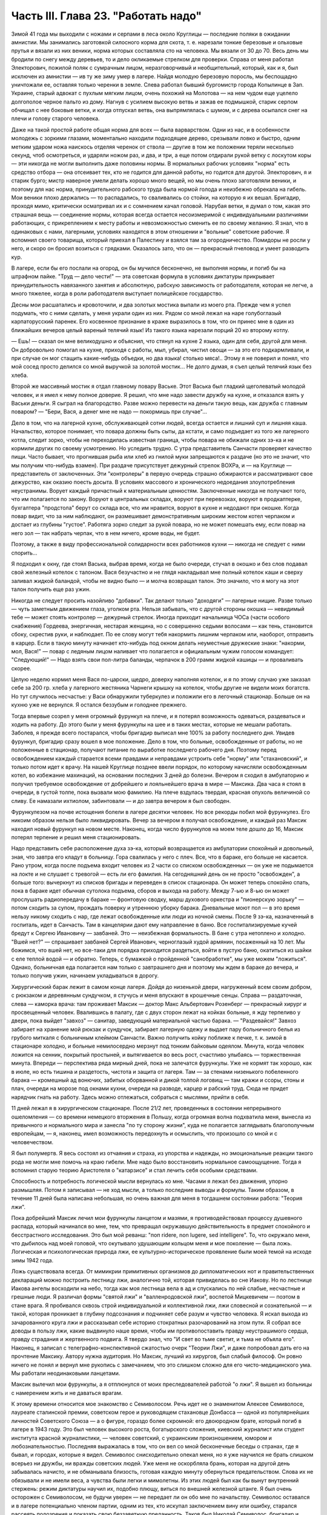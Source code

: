 Часть III. Глава 23. "Работать надо"
====================================


Зимой 41 года мы выходили с ножами и серпами в леса около Круглицы —
последние поляки в ожидании амнистии. Мы занимались заготовкой
силосного корма для скота, т. е. нарезали тонкие березовые и ольховые
прутья и вязали из них веники, норма которых составляла сто на
человека. Мы вязали от 30 до 70. Весь день мы бродили по снегу между
деревьев, то и дело окликаемые стрелком для проверки. Справа от меня
работал Электорович, пожилой поляк с сумрачным лицом,
неразговорчивый и необщительный, который, как и я, был исключен из
амнистии — ив ту же зиму умер в лагере. Найдя молодую березовую
поросль, мы беспощадно уничтожали ее, оставляя только черенки в
земле. Слева работал бывший бургомистр города Копылинце в Зап.
Украине, старый адвокат с пухлым мягким лицом, очень похожий на
Молотова — на нем чудом еще уцелело долгополое черное пальто из дому.
Нагнув с усилием высокую ветвь и зажав ее подмышкой, старик серпом
обчищал с нее боковые ветки, и когда отпускал ветвь, она выпрямлялась
с шумом, и с дерева осыпался снег на плечи и голову старого человека.

Даже на такой простой работе общая норма для всех — была варварством.
Одни из нас, и в особенности молодежь с зоркими глазами, моментально
находили подходящее дерево, срезывали ловко и быстро, одним метким
ударом ножа наискось отделяя черенок от ствола — другие в том же
положении теряли несколько секунд, чтоб осмотреться, и ударяли ножом
раз, и два, и три, а еще потом отдирали рукой ветку с лоскутом коры —
эти никогда не могли выполнить даже половины нормы. В нормальных
рабочих условиях "норма" есть средство отбора — она отсеивает тех,
кто не годится для данной работы, но годится для другой. Электорович,
я и старик бурго; мистр наверное умели делать хорошо много вещей, но
мы очень плохо заготовляли веники, и поэтому для нас норма,
принудительного рабского труда была нормой голода и неизбежно
обрекала на гибель. Мои веники плохо держались — то распадались, то
сваливались со стойки, на которую я их вешал. Бригадир, проходя мимо,
критически осматривал их и с сомнением качал головой. Нарубая ветки,
я думал о том, какая это страшная вещь — соединение нормы, которая
всегда остается несоизмеримой с индивидуальными различиями
работающих, с прикреплением к месту работы и невозможностью сменить
ее по своему желанию. Я знал, что в одинаковых с нами, лагерными,
условиях находятся в этом отношении и "вольные" советские рабочие. Я
вспомнил своего товарища, который приехал в Палестину и взялся там за
огородничество. Помидоры не росли у него, и скоро он бросил возиться с
грядками. Оказалось зато, что он — прекрасный пчеловод и умеет
разводить кур.

В лагере, если бы его послали на огород, он бы мучился бесконечно, не
выполняя нормы, и погиб бы на штрафном пайке. "Труд — дело чести!" —
эта советская формула в условиях диктатуры прикрывает
принудительность навязанного занятия и абсолютную, рабскую
зависимость от работодателя, которая не легче, а много тяжелее, когда
в роли работодателя выступает полицейское государство.

Десны мои расшатались и кровоточили, и два золотых мостика выпали из
моего рта. Прежде чем я успел подумать, что с ними сделать, у меня
украли один из них. Рядом со мной лежал на наре голубоглазый
карпаторусский паренек. Его косвенное признание в краже выразилось в
том, что он принес мне в один из ближайших вечеров целый вареный
телячий язык! Из такого языка нарезали порций 20 ко второму котлу.

— Ешь! — сказал он мне великодушно и объяснил, что стянул на кухне 2
языка, один для себя, другой для меня. Он добровольно помогал на кухне,
приходя с работы, мыл, убирал, чистил овощи — за это его
подкармливали, и при случае он мог стащить какие-нибудь объедки, но
два языка! столько мяса!.. Этому я не поверил и понял, что мой сосед
просто делился со мной выручкой за золотой мостик... Не долго думая, я
съел целый телячий язык без хлеба.

Второй же массивный мостик я отдал главному повару Ваське. Этот
Васька был гладкий щеголеватый молодой человек, и я имел к нему
полное доверие. Я решил, что мне надо завести дружбу на кухне, и
отказался взять у Васьки деньги. Я сыграл на благородство. Разве
можно перевести на деньги такую вещь, как дружба с главным поваром? —
"Бери, Вася, а денег мне не надо — покормишь при случае"...

Дело в том, что на лагерной кухне, обслуживающей сотни людей, всегда
остается и лишний суп и лишняя каша. Начальство, которое понимает, что
повара должны быть сыты, да кстати, и само подъедает из того же
лагерного котла, следит зорко, чтобы не переходилась известная
граница, чтобы повара не обижали одних зэ-ка и не кормили других по
своему усмотрению. Но уследить трудно. С утра представитель Санчасти
проверяет качество пищи. Часто бывает, что прогнившая рыба или хлеб
из гнилой муки запрещаются к раздаче (но это не значит, что мы получим
что-нибудь взамен). При раздаче присутствует дежурный стрелок ВОХРа,
и — на Круглице — представитель от заключенных. Эти "контролеры" в
первую очередь страшно обжираются и рассматривают свое дежурство,
как оказию поесть досыта. В условиях массового и хронического
недоедания злоупотребления неустранимы. Ворует каждый причастный к
материальным ценностям. Заключенные никогда не получают того, что им
полагается по закону. Воруют в центральных складах, воруют при
перевозках, воруют в продкаптерке, бухгалтера "продстола" берут со
склада все, что им нравится, воруют в кухне и недодают при окошке.
Когда повар видит, что за ним наблюдают, он размешивает
демонстративным широким жестом котел черпаком и достает из глубины
"густое". Работяга зорко следит за рукой повара, но не может помешать
ему, если повар на него зол — так набрать черпак, что в нем ничего,
кроме воды, не будет.

Поэтому, а также в виду профессиональной солидарности всех
работников кухни — никогда не следует с ними спорить...

Я подходил к окну, где стоял Васька, выбрав время, когда не было
очереди, стучал в окошко и без слов подавал свой железный котелок с
талоном. Вася безучастно и не глядя накладывал мне полный котелок
каши и сверху заливал жидкой баландой, чтобы не видно было — и молча
возвращал талон. Это значило, что я могу на этот талон получить еще
раз ужин.

Никогда не следует просить назойливо "добавки". Так делают только
"доходяги" — лагерные нищие. Разве только — чуть заметным движением
глаза, уголком рта. Нельзя забывать, что с другой стороны окошка —
невидимый тебе — может стоять контролер — дежурный стрелок. Иногда
приходит начальница ЧОСа (части особого снабжения) Гордеева,
энергичная, нестарая женщина, но с совершенно седыми волосами — как
тень, становится сбоку, скрестив руки, и наблюдает. По ее слову могут
тебя накормить лишним черпаком или, наоборот, отправить в карцер.
Если в такую минуту начинает кто-нибудь под окном делать неуместные
дружеские знаки: "накорми, мол, Вася!" — повар с ледяным лицом наливает
что полагается и официальным чужим голосом командует: "Следующий!" —
Надо взять свои пол-литра баланды, черпачок в 200 грамм жидкой кашицы —
и проваливать скорее.

Целую неделю кормил меня Вася по-царски, щедро, доверху наполняя
котелок, и я по этому случаю уже заказал себе за 200 гр. хлеба у
лагерного жестяника Чарнеги крышку на котелок, чтобы другие не
видели моих богатств. Но тут случилось несчастье: у Васи обнаружили
туберкулез и положили его в легочный стационар. Больше он на кухню
уже не вернулся. Я остался беззубым и голоднее прежнего.

Тогда впервые созрел у меня огромный фурункул на плече, и я потерял
возможность одеваться, раздеваться и ходить на работу. До этого были
у меня фурункулы на шее и в таких местах, которые не мешали работать.
Заболев, я прежде всего постарался, чтобы бригадир выписал мне 100% за
работу последнего дня. Увидев фурункул, бригадир сразу вошел в мое
положение. Дело в том, что больные, освобожденные от работы, но не
положенные в стационар, получают питание по выработке последнего
рабочего дня. Поэтому перед освобождением каждый старается всеми
правдами и неправдами устроить себе "норму" или "стахановский", и
только потом идет к врачу. На нашей Круглице позднее ввели порядок, по
которому начисляли освобожденным котел, во избежание махинаций, на
основании последних 3 дней до болезни. Вечером я сходил в амбулаторию
и получил требуемое освобождение от добрейшего и лояльнейшего врача
в мире — Максика. Два часа я стоял в очереди, в густой толпе, пока
вызвали мою фамилию. На плече вздулась твердая, красная опухоль
величиной со сливу. Ее намазали ихтиолом, забинтовали — и до завтра
вечером я был свободен.

Фурункулезом на почве истощения болели в лагере десятки человек. Но
все рекорды побил мой фурункулез. Его никоим образом нельзя было
ликвидировать. Вечер за вечером я получал освобождение, и каждый раз
Максик находил новый фурункул на новом месте. Наконец, когда число
фурункулов на моем теле дошло до 16, Максик потерял терпение и решил
меня стационировать.

Надо представить себе расположение духа зэ-ка, который возвращается
из амбулатории спокойный и довольный, зная, что завтра его кладут в
больницу. Гора свалилась у него с плеч. Все, что в бараке, его больше не
касается. Рано утром, когда после подъема входит человек из 2 части со
списком освобожденных — он уже не подымается на локте и не слушает с
тревогой — есть ли его фамилия. На сегодняшний день он не просто
"освобожден", а больше того: вычеркнут из списков бригады и переведен
в список стационара. Он может теперь спокойно спать, пока в бараке
идет обычная сутолока подъема, сборов и выхода на работу. Между 7-ью и
8-ью он может прослушать радиопередачу в бараке — фронтовую сводку,
марш духового оркестра и "пионерскую зорьку" — потом сходить за
супом, прождать поверку и утреннюю уборку барака. Дневальные моют пол
— в это время нельзу никому сходить с нар, где лежат освобожденные
или люди из ночной смены. После 9 зэ-ка, назначенный в госпиталь, идет в
Санчасть. Там в канцелярии дают ему направление в баню. Все
госпитализируемые кучей бредут к Сергею Ивановичу — завбаней. Это —
неизбежная формальность. В бане с утра нетоплено и холодно. "Вшей нет?"
— спрашивает завбаней Сергей Иванович, черноглазый худой армянин,
посаженный на 10 лет. Мы божимся, что вшей нет, но все-таки для порядка
приходится раздеться, войти в пустую баню, окатиться из шайки с еле
теплой водой — и обратно. Теперь, с бумажкой о пройденной
"санобработке", мы уже можем "ложиться". Однако, больничная еда
полагается нам только с завтрашнего дня и поэтому мы ждем в бараке до
вечера, и только получив ужин, начинаем укладываться в дорогу.

Хирургический барак лежит в самом конце лагеря. Дойдя до низенькой
двери, нагруженный всем своим добром, с рюкзаком и деревянным
сундучком, я стучусь и меня впускают в крошечные сенцы. Справа —
раздаточная, слева — каморка врача: там проживает Максик — доктор
Макс Альбертович Розенберг — прекрасный хирург и просвещенный
человек. Ввалившись в палату, где с двух сторон лежат на койках
больные, я жду терпеливо у двери, пока выйдет "завхоз" — санитар,
заведующий материальной частью барака. — "Раздевайся!" Завхоз
забирает на хранение мой рюкзак и сундучок, забирает лагерную одежу и
выдает пару больничного белья из грубого миткаля с больничным
клеймом Санчасти. Важно получить койку поближе к печке, т. к. зимой в
стационаре холодно, и больные немилосердно мерзнут под тонким
байковым одеялом. Минута, когда человек ложится на сенник, покрытый
простыней, и вытягивается во весь рост, счастливо улыбаясь —
торжественная минута. Впереди — перспектива ряда мирный дней, пока
не залечатся фурункулы. Уже не кормят так хорошо, как в июле, но есть
тишина и раздетость, чистота и защита от лагеря. Там — за стенами
низенького побеленного барака — кромешный ад вонючих, забитых
оборванной и дикой толпой логовищ — там кражи и ссоры, стоны и плач,
очереди на морозе под окнами кухни, очереди на разводе, карцер и
рабский труд. Сюда не придет нарядчик гнать на работу. Здесь можно
отлежаться, собраться с мыслями, прийти в себя.

11 дней лежал я в хирургическом стационаре. После 21/2 лет, проведенных в
состоянии непрерывного ошеломления — со времени немецкого
вторжения в Польшу, когда огромная волна подхватила меня, вынесла из
привычного и нормального мира и занесла "по ту сторону жизни", куда не
полагается заглядывать благополучным европейцам, — я, наконец, имел
возможность передохнуть и осмыслить, что произошло со мной и с
человечеством.

Я был полумертв. Я весь состоял из отчаяния и страха, из упорства и
надежды, но эмоциональные реакции такого рода не могли мне помочь на
краю гибели. Мне надо было восстановить нормальное самоощущение.
Тогда я вспомнил старую теорию Аристотеля о "катарзисе" и стал лечить
себя особыми средствами.

Способность и потребность логической мысли вернулась ко мне. Часами
я лежал без движения, упорно размышляя. Потом я записывал — не ход
мысли, а только последние выводы и формулы. Таким образом, в течение 11
дней была написана небольшая, но очень важная для меня в тогдашнем
состоянии работа: "Теория лжи".

Пока добрейший Максик лечил мои фурункулы ланцетом и мазями, я
противодействовал процессу душевного распада, который начинался во
мне, тем, что превращал окружавшую действительность в предмет
спокойного и бесстрастного исследования. Это был мой реванш: "поп ridere,
non lugere, sed intelligere". To, что окружало меня, что дыбилось над моей головой,
что окутывало удушающим кольцом меня и мое поколение — была ложь.
Логическая и психологическая природа лжи, ее культурно-историческое
проявление были моей темой на исходе зимы 1942 года.

Ложь существовала всегда. От мимикрии примитивных организмов до
дипломатических нот и правительственных деклараций можно построить
лестницу лжи, аналогично той, которая привиделась во сне Иакову. Но по
лестнице Иакова ангелы восходили на небо, тогда как моя лестница вела
в ад и спускались по ней слабые, несчастные и грешные люди. Я различал
формы "святой лжи" и "валленродовской лжи", воспетой Мицкевичем —
поэтом в стане врага. Я пробивался сквозь строй индивидуальной и
коллективной лжи, лжи словесной и сознательной — и такой, которая
проникает в глубину подсознания и подчиняет себе разум и чувство
человека. Я искал выхода из зачарованного круга лжи и рассказывал
себе историю стократных разочарований на этом пути. Я собрал все
доводы в пользу лжи, какие выдвинуло наше время, чтобы им
противопоставить правду неустрашимого сердца, правду страдания и
жертвенного подвига. Я твердо знал, что "И свет во тьме светит, и тьма
не объяла его". Наконец, я записал с телеграфно-конспективной
сжатостью очерк "Теории Лжи", и даже попробовал дать его на прочтение
Максику. Автору нужна аудитория. Но Максик, лучший из хирургов, был
слабый философ. Он ровно ничего не понял и вернул мне рукопись с
замечанием, что это слишком сложно для его чисто-медицинского ума. Мы
работали неодинаковыми ланцетами.

Максик вылечил мои фурункулы, а я отплюнулся от моих преследователей
работой "о лжи". Я вышел из больницы с намерением жить и не даваться
врагам.

К этому времени относится мое знакомство с Семиволосом. Речь идет не
о знаменитом Алексее Семиволосе, лауреате сталинской премии,
советском герое и руководящем стахановце Донбасса — одной из
популярнейших личностей Советского Союза — а о фигуре, гораздо более
скромной: его двоюродном брате, который погиб в лагере в 1943 году. Это
был человек высокого роста, богатырского сложения, киевский
журналист или студент института красной журналистики, — человек
советский, с украинским произношением, юмором и любознательностью.
Последняя выражалась в том, что он вел со мной бесконечные беседы о
странах, где я бывал, и городах, которые я видел. Семиволос
снисходительно опекал меня, но я уже научился не брать слишком
всерьез ни дружбы, ни вражды советских людей. Уже меня не оскорбляла
брань, которая на другой день забывалась начисто, и не обманывала
близость, готовая каждую минуту обернуться предательством. Слова их
не обязывали и не имели веса, а чувства были легки и мимолетны. Из этих
людей был как бы вынут внутренний стержень: режим диктатуры научил
их, подобно плющу, виться по внешней железной штанге. Я был очень
осторожен с Семиволосом, не будучи уверен — не передает ли он обо мне
по начальству. Семиволос оставался и в лагере потенциально членом
партии, одним из тех, кто искупал заключением вину или ошибку,
старался рассеять подозрения и показать свою беззаветную
преданность. Таков был Николай Семиволос, бригадир и стахановец,
передовик производства, который в январе 42 года даже был выдвинут на
"сокращение срока".

Зима в лагере — всегда тяжелое время. Начало года всегда совпадает с
общей депрессией, когда ослабевших и отчаявшихся людей необходимо
поддержать, подбодрить к работе с помощью искусной пропаганды.
Начало года — время, когда начальство лансирует слухи о "близкой
амнистии" или о "пересмотре дел", или о "сокращении сроков на половину",
или о том, что заключенных, кому осталось сидеть меньше трех лет,
отпустят по домам. Конечно, не всех, а стахановцев, заслуженных
работников. В каждом лагпункте переписывают образцовых работников и
объявляют им, что Управление Лагеря сочло возможным возбудить по их
делу ходатайство о преждевременном освобождении. Электрическое
возбуждение проходит по лагерям... Но "старики" цинически смеются и
объясняют "молодым", что это старая уловка, повторяемая из года в год.
Список кандидатов пойдет в ГУЛАГ в Москву, и на этом дело кончится. В
самом деле: если люди хорошо работают в лагерях, как организаторы или
добросовестные исполнители, то Советская власть с удовольствием
оставит их на месте до скончания века. Ей нужны лагеря и они нужны
лагерям. Она совсем не заинтересована, чтобы именно эти столпы лагеря
пошли на волю. Неизменно гора пропаганды и слухов о преждевременном
освобождении рождает мышь. В редких случаях люди, отсидевшие 5 лет, и
которым остается еще столько же — получают скидку в 10 месяцев или
полгода. Но и это еще не значит, что лагерь от них отказался. Сплошь и
рядом освобождают их без права выезда из района, и если это
специалисты — оставляют на прежней работе — уже в качестве "вольных".
Семиволос тоже был назначен на преждевременное освобождение" — и не
дождался его. В самом разгаре его успехов вдруг обнаружилось какое-то
мелкое хищение: уличили его в продаже на сторону какого-то лагерного
имущества и сразу сняли с работы, переслали на другой лагпункт,
передали дело прокурору, и не помог блестящий рекорд лагерной работы.
Но в то время, о котором я рассказываю, Сливолос был — лев Круглицы.
Неутомимо и энергично работая, он еще находил время читать школьный
учебник "Древней истории", лежавший у него под подушкой. Мне было не
всегда приятно его соседство, по причине огромных экстра-порций,
которые он добывал для себя "по блату" на кухне. Я лежал рядом, но к
участию в "экстра-питании" не допускался. Я был голоден беспрерывно, и
этот аккуратно прикрытый алюминиевый котелок, стоявший на полке как
раз над моей головой, раздражал меня. Часов в 11 вечера Семиволос
возвращался из конторы и начинал звенеть котелком, разувшись и сидя
по-турецки на верхней наре.

Учебник истории он читал не из интереса к древней Греции и Риму, а
просто потому, что другой книжки не нашлось под рукой. Такого же рода
было и то участие, которое он во мне принимал. Учебника истории он так
и не дочитал, и я недолго удержался в его бригаде. Некоторое время
Семиволос занимался мной, как занятной книжкой на иностранном языке,
с картинками: быстро пересмотрел картинки и забросил книгу. Все-таки,
за 2 недели, которые я работал в его "передовой" бригаде, которая была
на особом счету у начальства, он мне достал кое-что из вещей и
с-е-н-н-и-к — первый сенник с июня 1940 года. Полтора года я спал на голых
досках; теперь я, как пристало старому лагернику, начал обзаводиться
"хозяйством".

Наша бригада снабжала Круглицу дровами. Мы шли далеко по глубокому
снегу. Тогда обнаружилось прискорбное обстоятельство: я не мог
угнаться за бригадой. Я выходил в первой паре. Мы растягивались
цепочкой, и скоро я оказывался в середине, а потом в хвосте бригады.
Усердно и торопливо месил я ногами снег, стараясь попасть ногами в
следы идущих впереди, но ноги не слушались. Спустя 3 месяца это
явление стало всеобщим: за весну все ослабели, и ноги перестали
слушаться у большинства. Но тогда еще удивлялись — те самые люди,
которым предстояло пройти до конца путь голодного истощения.
Удивлялись и порицали меня: "Работать надо! Работать надо!"

Я и без них знал, что надо работать, чтобы выжить в лагере. Но я уже
видел, что ничто — никакое усилие не гарантирует нам спасения жизни.
Я ненавидел этот вечный лагерный припев, эту единственную заповедь
советского Синая, эту зловещую каторжную мудрость, которую день и
ночь вколачивали в мозги и души миллионов рабов, пока она не
становилась их единственным духовным достоянием. "Не рассуждать! это
уже сделали за вас другие! ваше дело — работать!" — Я, человек Запада,
знал, что надо прежде всего быть человеком. Только свободный человек
знает радость свободного труда, и для него этот труд имеет смысл,
потому что служит цели, которую он выбирает и в которую верит. — В
противном случае лозунг "работать надо", который набожно и слепо
повторяют миллионы темных людей в Советском Союзе, как: судьбу, как
предназначение, как неотвратимый фатум их жалкой жизни, есть
лошадиная мудрость, одинаково применимая к людям и животным. Эта
мудрость уравнивала в достоинстве коня и возчика в лагере, сливала их
в одно тело центавра, в одно понятие "рабгужсилы"! — Я сам по себе
ничего не стоил, мое право на жизнь измерялось процентами рабочей
нормы. — "Кто не работает, тот не ест" — это была вторая угроза,
которая висела над нами. Я вспомнил:, как в занятом Львове, в сентябре
1939 года развесили по улицам и бульварам щиты с этой надписью, которая
казалась откровением высшей справедливости. Неправда! Труд из-под
палки, труд по принуждению не спасает человечество. Достаточно, если
мы провозгласим лозунг: "кто работает, тот ест". Как лее я тосковал в
Круглице по моей родине, по стране, где каждый работающий сыт, и где
поэтому не считают хлеба иждивенцам семьи и общества! Здесь и тот, кто
работал — не был сыт. Разница между мной — слабым работником — и
Семиволосом, стахановцем — была только в степени нужды.

Было неоспоримо, что масса лагерных заключенных по мере того, как она
теряла физические силы, переставала хотеть работать. Не это было
удивительно, а то, что еще встречались люди, у которых не исчезла
потребность работы. Такая потребность есть естественный результат
здоровья, накопленных сил и нормальной трудоспособности.
Наслаждение работой знакомо каждому, кто умеет что-нибудь делать —
умеет по-настоящеему, как мастер в своем деле. Нас заставляли делать
го, чего мы не умели, а потом обвиняли нас в том, что мы не умеем, потому
что не хотим работать. Но в действительности наше нехотение означало
только, что у нас нет сил и нет возможности работать. Как немыслим
скрипач, который отказывается от скрипки, так немыслим физически
здоровый и сильный человек, которого не тянет к работе. Мы жили в
лагерях в атмосфере преступления. Но преступлением не было
отвращение и страх пред работой людей, еле волочивших ноги от
слабости, — преступлением была та социальная система, которая право
на труд превратила в обязанность навязанного труда, — лагерная
система, которая впервые объяснила мне явление вредительства. Я
никогда не был вредителем в лагере, но я понял, как возникает циничное
и вредительское отношение к работе у людей, полных смертельной
ненависти к ярму, которое на них надели, и к упряжке, которую их
заставили носить против воли.

Обо всем этом я, конечно, не разговаривал с Семиволосом. Человек этот
был слишком примитивно-здоров, чтобы быть мне товарищем. Вдруг
вечером, поев на наре свой бригадирский ужин, он мне протянул свой
котелок и сказал небрежно и лениво, думая о чем-то другом:

— Марголин, вымойте мой котелок...

Я не понял, в чем дело — не понял, что между мной и им нет равенства, и я
должен оказывать ему подобные мелкие услуги, чтобы оправдать свое
существование в его великолепной бригаде, — и ответил простодушно:

— Нет, я уж свой вымыл, и не схожу больше... Через день Семиволос, не
говоря мне ни слова, выписал мне на "рабочем сведении" первый
(штрафной) котел и 400 грамм хлеба. Вся бригада получала по 600 грамм.
Когда это повторилось на второй и третий день, я пошел к начальнику
работ и попросил дать мне другую работу.

Начальник работ был у нас Александр Иванович — высокий и худой
русский поляк со впалыми щеками и чеховской бородкой — мягкий и
участливый человек, никогда не подымавший голоса и всеми уважаемый.
Несмотря на то, что он никогда не говорил с нами по-польски и, может
быть, уже не владел этим языком — он относился особенно внимательно к
западникам — внимательно до жалостливости. Александру Ивановичу я
объяснил, что мне трудно ходить в лес за несколько километров. Он
покивал головой, подумал и сказал:

— Выходите завтра с пятой бригадой на сель-хоз... на горшечную
фабрику...

Так я стал горшечником.

В пятой бригаде было человек сорок. Наполовину она состояла из
женщин, работавших в теплицах совхоза, огородниц, подготовлявших
рассаду капусты и других овощей. Эти женщины проводили свой рабочий
день в парниковом тепле, носили чистые новые бушлаты и сапоги, ходили
в мужских ушанках, но мужская одежда сидела на них аккуратнее, чем на
мужчинах, и с лиц их, преждевременно поблекших и усталых, еще не
стерлись следы городского происхождения. Мне нельзя было входить в
большую теплицу, где висели часы — известные по всему Сов. Союзу
стандартные часы с зеленым квадратным циферблатом и двумя гирьками
на цепочке, — но я часто заглядывал узнать время. Если я не натыкался
на стрелка, то Тася — немолодая, похожая на учительницу женщина с
неторопливыми мягкими движениями и черными грустными глазами — не
прогоняла меня, и я мог постоять минутку в тепле. Впрочем, пока я был
горшечником, мне не нужно было этого.

Выходя из ворот лагеря, мы пересекали улицу поселка, проходили между
разбросанных домиков — в одном был "ларек" для вольных, в другом жила
Валентина Васильевна, главврач Круглицкого Сангородка —- минуя
пожарный сарай, оставляли вправо постройки ЦТРМ — шли полем, и через
приоткрытые ворота входили на территорию сельхоза. Вся бригада,
замыкаемая стрелком с ружьем, шла на центральный двор, откуда
группками расходились на разные работы. Мы, горшечники, сворачивали,
не доходя двора, и брели гуськом в свою сторону, метров за 300 в конец
сельхоза. Темно еще было, когда мы доходили до двери убогой
развалившейся лачуги, где спал ночью сторож. Ему полагалось натопить
к нашему приходу, но когда мы вступали, спотыкаясь в темноте и
пробираясь ощупью — холодище веял нам навстречу. Крошечная избушка
на курьих ножках, с разбитым окошком, с земляным неровным полом,
успела простыть; сторож стопил все поленья, приготовленные с вечера
на ночь. В темноте мы садились на опрокинутые деревянные ящики и
молчали, пока серый рассвет не проступал в окошке. Тогда выходили на
двор, поискать кусок дерева на растопку, кто-нибудь отправлялся с
салазками на центральный двор раздобыть дров, стащить в крайнем
случае, — и, затопив печку, становились к станкам.

Мы лепили горшочки для капустной рассады. Среди избушки стояла
низкая глиняная печурка-плита. Вдоль стен на уровне груди тянулись
полки, засыпанные землей. У полок стояли разбитые старые станки. Их
было 4-5. Они выглядели как узкие деревянные ступы, и в каждый была
вставлена металлическая чашка. В эту чашку мы набивали руками землю с
полки, потом туда же вставляли массивный металлический стакан на
рукоятке и, нажав на ручку, несколько раз сильно вращали стакан в обе
стороны. Между стаканом и стенками чашки выдавливался ладный
горшочек или стаканчик. На дне чашки был стержень, на который
надевался стакан, имевший отверстие на дне в центре. Края горшочка мы
выравнивали ладонью. Получался гладкий плотный стаканчик для
капустной рассады, с круглой дыркой внизу.

Норма на эти стаканчики была огромная, но мы все имели скидку от
Санчасти, и от нас требовалось всего лишь по 500 штук с человека.
Работая по 10 часов в день, мы должны были делать по 50 штук в час, чтобы
выполнить свою норму. У каждого под рукой стояли плоские деревянные
ящички, куда мы и укладывали один к одному свои стаканчики, как дети,
лепящие бабки. Каждый час приезжала с санками Нинка, девчонка из
сушилки, и отвозила нашу продукцию. В сушилке вели счет — от кого
сколько принято — и браковали негодные стаканчики.

Пока 4-5 лепило, двое занималось подготовкой земли. Смесь, из которой
лепили стаканчики, состояла из 3 частей: садовой земли, одной части
торфа и одной части лошадиного и коровьего помета. С другой стороны
печки на полу была насыпана огромная куча этих "материалов", а под
потолком на наре лежала садовая земля и торф, которые "оттаивали" за
ночь. Одноглазый поляк Ганько считался спецом по заготовлению смеси.
Он начинал день с того, что деревянной лопатой обрушивал с нары на пол
все, что было. Часов в 9 возчик привозил со скотного двора навоз. К
этому времени уже в печи трещало, дым валил через расселины, и мы все
работали, сбросив бушлаты. Это считалось прекрасной работой, — в
тепле и в закрытом помещении — всем на зависть. Мы были довольны. За
нашей спиной в котелках клокотала вода. По другую сторону печи
полуголый Ганько ворочал лопатой навоз. Мы работали стоя, равномерно
и быстро. Одним движением набирали в обе ладони мягкую желто-бурую
навозную массу — не слишком мало и не слишком много, а ровно столько,
сколько вмещает чашка — вторым движением наполняли чашку, —
вставляли стакан так ловко, что он сразу надевался дыркой на стержень
— потом выжимали сильно два полных оборота, один вправо, другой —
влево, выбрасывали стакан и осторожно вынимали земляной горшочек.
Если смесь Ганько не годилась, или земля была слишком влажна, или было
ее слишком мало в чашке, или мы недостаточно энергично выжали
стаканчик, — он не держался в руке и рассыпался. Стенки его
надламывались, из них торчали соломинки, и Нинка, вернувшись из
сушилки, объявляла:

— Галина Михайловна сердются, — половину стаканчиков забраковала!

А за ней на пороге являлась Галина Михайловна — заключенная полька
из окрестностей Львова — худая, со встревоженным лицом: — Уж я не
знаю, что у вас сегодня такое творится: стаканчики не держатся!

Рядом со мной работал бургомистр из Копичинец и Ячко, тот самый
заносчивый молодой поляк, который так гордо держался на лесоповале в
прошлую онежскую зиму. Теперь он исхудал и страшно изменился лицом,
от него осталась только тень. Его, как и меня, исключили из амнистии.
Мы торопились, лепили не разгибаясь с утра до вечера, и еле-еле
успевали вылепить норму. Иногда бригада уже строилась у ворот, а мы
еще кончали последний десяток и выбегали на дорогу, едва умыв руки и
не отдохнув. Зато обе женщины, работавшие с нами, кончали свои 500 уже в
половине пятого и до 6 часов сидели в тепле, отдыхая.

Одна была — пожилая низенькая проститутка с хриплым мужским голосом,
коренастая, вороватая и гнилозубая, которая лучше всех работала в
нашей компании, скорее всех умела раздобыть себе на цыгарку,
захватить лучший станок и лучшее место между печью и окном. С
Лизаветой Ивановной не стоило ссориться: язык у ней был острее всякой
бритвы, и в выборе слов она не стеснялась. Ей только помела не хватало,
чтобы выглядеть как Баба-Яга в ступе. Ее любимцем был одноглазый
Ганько. К прочим она относилась с полным презрением, посылала нас за
дровами, за ведром снегу на плиту, или совала в руки облезлый веник:
"подмети, пока что!".

Нинка, несмотря на свою молодость, могла многое рассказать. Это
беспризорное дитя Украины, рожденное на заре НЭПа, воспиталось в доме
ксендза, а потом в еврейской семье, она прошла через советский детдом,
а в 39 году попала с Красной Армией во Львов, что и было
кульминационным пунктом ее биографии. Во Львове она нашла себе
покровителя в лице самого Козырева — председателя Львовского
горкома, хозяина города. Чего лучше? — Но каким-то таинственным
образом из этого вытекло 3 года в исправительно-трудовом лагере.

Весь лагерь знал, что Нинка имеет мощного покровителя на воле, что
лагерь — недоразумение, и что Нинка на самом деле — пламенная дочь
трудового народа. На нас, горшечников, Нинка подозрительно смотрела
блестящими карими глазами и все допытывалась: "Ты что сейчас говорил
по-польски? Ты думаешь, я не понимаю? — и грозила: — "Вот пойду сегодня
к уполномоченному, все донесу, о чем шушукаетесь! Меня уполномоченный
очень уважает!" — И это была правда: Нинка часто посещала
уполномоченного, и потому в ее присутствии мы все ощущали веяние
власти и старались выражаться лойяльно и патриотично. Нинка
проверяла качество нашей работы, и каждый неудавшийся стаканчик
внушал ей подозрение: "не вредитель ли?" Я, поэтому, со страху и чтобы
снискать расположение Нинки, наврал ей, что знал во Львове самого
Козырева, и что это человек золотой. Просил Нинку по освобождении
передать Козыреву поклон от меня: "Он меня помнит наверно!" — Нинка
просияла, и я сразу стал в ее глазах благонадежным.

Лизавета Ивановна и Нинка были приятельницы. Их, кроме общего
советского происхождения, объединяла также и профессиональная
близость — несравненная быстрота, с которой они делали стаканчики.
Бургомистр из Копичинец, с пухлым лицом и круглой головой кота,
пользовался их расположением, и они часто отдавали ему свой полдник:
"ешь, старый!" В перерыве Лизавета Ивановна, ядреная баба, несмотря на
возраст, приваливалась к Ганько, толкала его плечом, хохотала, и они
обменивались серией соленых мужицких прибауток.

Люди менялись часто. Несколько дней работала при станке девушка с
тонким и нервным лицом, с черными еврейскими глазами. Я вспомнил, что
видел ее в стационаре. Она приходила туда мыть полы. Это лицо тогда же
мне бросилось в глаза: родное лицо, интимно свое — таких девушек я
видел в кибуцах Палестины, в синих блузках и платочках, — или в
аудиториях Сорбонны и Льежа. — Откуда она взялась здесь? В стационаре
мы познакомились: ее звали Агронская — киевская курсистка, из
советской еврейской семьи. Как она забавно удивилась — не могла
понять — когда я ей сказал, что предпочитаю долю чистильщика сапог в
Тель-Авиве счастью комиссара в Кремле... В обеденном перерыве мы с ней
сели вместе. Ганько принес в ведре полдник на горшечников. Нам
роздали по 250 грамм супу. Агронская вынула кусок хлеба. — "Где ваш
хлеб?" — А у меня не было хлеба, я в тот день снова получил 400 грамм, и
нехватило на полдник.

Киевлянка, "девушка из кибуца", спокойно разломила свой кусок хлеба
надвое и протянула мне половину. Я не понял сразу, что она делает. Как
она это сделала! Так естественно и просто, так "между прочим", как
будто это было только привычным исполнением какого-то общепринятого
долга вежливости, о чем и не говорят и не думают особенно, — как будто
мы сидели за чайным столом в доме ее родителей, и она мне подвинула
сахарницу к чаю. Но это был лагерь, где люди перегрызали друг другу
глотку за 100 грамм хлеба. Я взял хлеб — я был слишком голоден, чтобы
отказаться, — и посмотрел на нее. Вдруг у меня задрожали губы...

Агронская не прочтет этой книги и не узнает никогда, как свято и верно
я помню о куске хлеба, которым она поделилась со мной в лагере. Одним
движением руки она крепко поддержала меня. — Слово "товарищ" потеряло
всякий смысл в Советском Союзе. Но есть в каждой нормальной — и в
каждой ненормальной человеческой жизни свои особые мгновения,
иногда так малозначущие и незаметные, как булавочная головка, — от
которых радиосила и непрерывный свет излучаются годами в глубину
нашего существа. — По тому, как она мне подала хлеб, я знал, что
Агронская — прекрасный человек, и так как я знал, кроме того, что она
— самый обыкновенный массовый человек, я снова верил в человека и в
скрытый смысл его существования.

Два года позже рассказали мне, что Агронская беременна, и ее
отправляют в особый лагерь для родящих. Хрупкая фигурка с огромными
черными еврейскими глазами снова встала передо мной, и сердце
сжалось: что сделал с ней лагерь? На счастье, отец ее ребенка не был ни
урка, ни лагерный парикмахер, ни комендант лагеря. Это был человек
достойный ее, и в пределах лагеря они оба не могли сделать лучшего
выбора.

Так как лепить горшки считалось слишком легким, женским занятием, то
мне скоро пришлось уступить теплое местечко у печки и перейти в
помощники к одноглазому Ганько. На этой работе я оставался целый,
месяц, пока мы не наделали больше стаканчиков, чем надо было, и
фабрику закрыли.

Ганько был в марте отправлен на "54-ый" — так назывался пункт, где
группировали поляков, отправляемых по амнистии. Сестра Ганько
находилась на "вольном поселении" в Алтайском крае, и старик,
расфрантившись, в новом костюме и картузе, готовился к поездке на
далекий Алтай, где по слухам было что есть. Я пожелал ему счастливого
пути. Но на 54-ом квадрате не оказалось вагонов. В ожидании вагонов
Ганько умер — накануне освобождения.

В тот месяц мы работали с ним немного, но тяжело. С утра мы разгребали
снег при парниковых ямах, где были пласты так называемой "садовой
земли". Потом мы долбили мерзлую землю мотыкой и ломом. Но я уже не мог
работать ломом: поднять массивный железный дом мне было трудно, и мой
удар не имел силы. Полчаса работы — и я выбывал из строя. Ганько лучше
меня владел ломом. После многих горьких с его стороны замечаний и
протестов, мы поделили работу: он долбил землю, а я возил ее в санках
метров за 300 в нашу мастерскую. Мы нагружали огромную круглую корзину
на салазки, я, напрягаясь всем телом, дергал, как рабочий конь, Ганько
помогал сзади, и салазки трогались, скрипя по снегу. Пять рейсов было
ежедневно. Я знал каждый метр пути, каждый подъем и поворот, спуск и
ямку. Весь в поту, надрываясь в веревочной упряжи, я последним порывом
сил доволакивал свою ношу до двери нашей избушки. У меня еще были силы
снять огромную корзину и дотащить ее до порога. Потом горшечники
выходили помочь мне перебросить корзину через порог.

В пути было одно место, на подъеме, где моих сил нехватало. По четверть
часа я мучился в этом месте, втягивая груз на гору и зная, что нет
другого исхода. В такие минуты, среди яркого зимнего солнца,
играющего на чистом снегу, безнадежно потерянный в пустынном и
страшном мире, превращенный в рабочую скотину, я испытывал настоящие
пароксизмы унижения и бешенства. Никто не слышал меня, и я громко
проклинал судьбу, людей, свою нечеловеческую работу и мертвый груз,
который не поддавался, как я ни рвался вперед на постромках. Еще хуже
было, когда на повороте показывался возчик. Тогда я должен был
немедленно сбросить санки с дороги, чтобы дать ему проехать — мои
санки слетали в канаву, в глубокий снег, сворачивались на бок, — и
потом я их вытаскивал на дорогу, отдельно санки и корзину с землей.

Такая работа продолжалась до часу. После отдыха мы начинали вдвоем
толочь лопатами торф и навоз на полу избушки. Мерзлую землю мы
нагружали лопатами на верхнюю нару, чтобы она отошла за ночь. Потом мы
растягивали "грохот" — рваную проволочную сетку в деревянной раме, и
пропускали через нее нашу смесь, отбрасывая солому, камни и мерзлые
глыбы. Потом я убирал сетку, и на полу оставалась готовая для рассыпки
смесь. Я носил ее в деревянном ящике вдоль станков и насыпал каждому
горшечнику запас земли под руку.

При этой работе мы были черны, засыпаны землей и вымазаны навозом, но
зато днем от часу до трех имели полный отдых и ложились спать на
земляном полу при печке, подложив полено под голову.

В сумерки вызывали нас строиться на дорогу. Мы умывались водой с
плиты и выходили по одному. Бригада уже стояла у ворот и нетерпеливо
поджидала нас. Нам кричали: "скорее!" Но мы шли очень медленно.
Смертельное изнеможение сковывало наши члены. Мы шли через силу, с
напряжением переставляя ноги, и угрюмо молчали.
